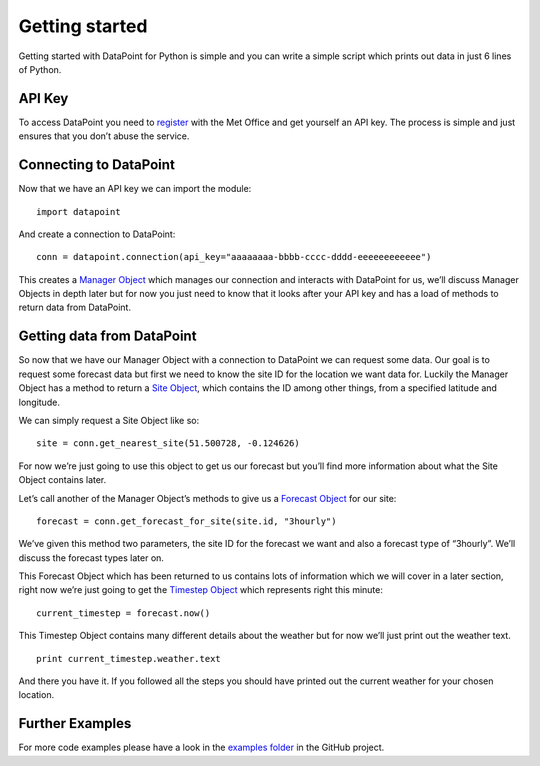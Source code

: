 Getting started
===============

Getting started with DataPoint for Python is simple and you can write a
simple script which prints out data in just 6 lines of Python.

API Key
-------

To access DataPoint you need to
`register <http://www.metoffice.gov.uk/datapoint/API>`__ with the Met
Office and get yourself an API key. The process is simple and just
ensures that you don’t abuse the service.

Connecting to DataPoint
-----------------------

Now that we have an API key we can import the module:

::

   import datapoint

And create a connection to DataPoint:

::

   conn = datapoint.connection(api_key="aaaaaaaa-bbbb-cccc-dddd-eeeeeeeeeeee")

This creates a `Manager Object <objects.md#manager>`__ which manages our
connection and interacts with DataPoint for us, we’ll discuss Manager
Objects in depth later but for now you just need to know that it looks
after your API key and has a load of methods to return data from
DataPoint.

Getting data from DataPoint
---------------------------

So now that we have our Manager Object with a connection to DataPoint we
can request some data. Our goal is to request some forecast data but
first we need to know the site ID for the location we want data for.
Luckily the Manager Object has a method to return a `Site
Object <objects.md#site>`__, which contains the ID among other things,
from a specified latitude and longitude.

We can simply request a Site Object like so:

::

   site = conn.get_nearest_site(51.500728, -0.124626)

For now we’re just going to use this object to get us our forecast but
you’ll find more information about what the Site Object contains later.

Let’s call another of the Manager Object’s methods to give us a
`Forecast Object <objects.md#forecast>`__ for our site:

::

   forecast = conn.get_forecast_for_site(site.id, "3hourly")

We’ve given this method two parameters, the site ID for the forecast we
want and also a forecast type of “3hourly”. We’ll discuss the forecast
types later on.

This Forecast Object which has been returned to us contains lots of
information which we will cover in a later section, right now we’re just
going to get the `Timestep Object <objects.md#timestep>`__ which
represents right this minute:

::

   current_timestep = forecast.now()

This Timestep Object contains many different details about the weather
but for now we’ll just print out the weather text.

::

   print current_timestep.weather.text

And there you have it. If you followed all the steps you should have
printed out the current weather for your chosen location.

Further Examples
----------------

For more code examples please have a look in the `examples
folder <https://github.com/jacobtomlinson/datapoint-python/tree/master/examples>`__
in the GitHub project.
